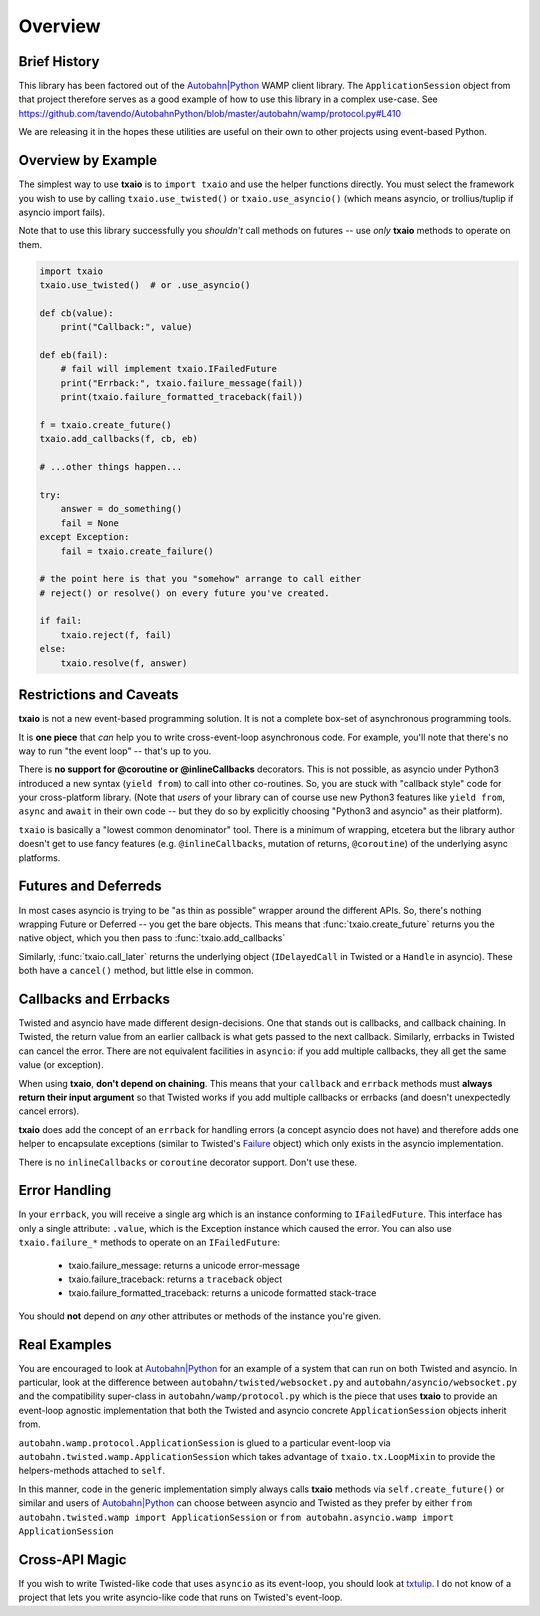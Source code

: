 Overview
========

Brief History
-------------

This library has been factored out of the `Autobahn|Python`_ WAMP client
library. The ``ApplicationSession`` object from that project therefore
serves as a good example of how to use this library in a complex
use-case. See
https://github.com/tavendo/AutobahnPython/blob/master/autobahn/wamp/protocol.py#L410

We are releasing it in the hopes these utilities are useful on their
own to other projects using event-based Python.


Overview by Example
-------------------

The simplest way to use **txaio** is to ``import txaio`` and use the
helper functions directly. You must select the framework you wish to
use by calling ``txaio.use_twisted()`` or ``txaio.use_asyncio()``
(which means asyncio, or trollius/tuplip if asyncio import fails).

Note that to use this library successfully you *shouldn't* call
methods on futures -- use *only* **txaio** methods to operate on them.

.. sourcecode:: python

    import txaio
    txaio.use_twisted()  # or .use_asyncio()

    def cb(value):
        print("Callback:", value)

    def eb(fail):
        # fail will implement txaio.IFailedFuture
        print("Errback:", txaio.failure_message(fail))
        print(txaio.failure_formatted_traceback(fail))

    f = txaio.create_future()
    txaio.add_callbacks(f, cb, eb)

    # ...other things happen...

    try:
        answer = do_something()
        fail = None
    except Exception:
        fail = txaio.create_failure()

    # the point here is that you "somehow" arrange to call either
    # reject() or resolve() on every future you've created.

    if fail:
        txaio.reject(f, fail)
    else:
        txaio.resolve(f, answer)


.. _restrictions:

Restrictions and Caveats
------------------------

**txaio** is not a new event-based programming solution. It is not a
complete box-set of asynchronous programming tools.

It is **one piece** that *can* help you to write cross-event-loop
asynchronous code. For example, you'll note that there's no way to run
"the event loop" -- that's up to you.

There is **no support for @coroutine or @inlineCallbacks**
decorators. This is not possible, as asyncio under Python3 introduced
a new syntax (``yield from``) to call into other co-routines. So, you
are stuck with "callback style" code for your cross-platform
library. (Note that *users* of your library can of course use new
Python3 features like ``yield from``, ``async`` and ``await`` in their
own code -- but they do so by explicitly choosing "Python3 and
asyncio" as their platform).

``txaio`` is basically a "lowest common denominator" tool. There is a
minimum of wrapping, etcetera but the library author doesn't get to
use fancy features (e.g. ``@inlineCallbacks``, mutation of returns,
``@coroutine``) of the underlying async platforms.


Futures and Deferreds
---------------------

In most cases asyncio is trying to be "as thin as possible" wrapper
around the different APIs. So, there's nothing wrapping Future or
Deferred -- you get the bare objects. This means that
:func:`txaio.create_future` returns you the native object, which
you then pass to :func:`txaio.add_callbacks`

Similarly, :func:`txaio.call_later` returns the underlying object
(``IDelayedCall`` in Twisted or a ``Handle`` in asyncio). These both
have a ``cancel()`` method, but little else in common.


Callbacks and Errbacks
----------------------

Twisted and asyncio have made different design-decisions. One that
stands out is callbacks, and callback chaining. In Twisted, the return
value from an earlier callback is what gets passed to the next
callback. Similarly, errbacks in Twisted can cancel the error. There
are not equivalent facilities in ``asyncio``: if you add multiple
callbacks, they all get the same value (or exception).

When using **txaio**, **don't depend on chaining**. This means that
your ``callback`` and ``errback`` methods must **always return their
input argument** so that Twisted works if you add multiple callbacks
or errbacks (and doesn't unexpectedly cancel errors).

**txaio** does add the concept of an ``errback`` for handling errors
(a concept asyncio does not have) and therefore adds one helper to
encapsulate exceptions (similar to Twisted's `Failure`_ object) which
only exists in the asyncio implementation.

There is no ``inlineCallbacks`` or ``coroutine`` decorator
support. Don't use these.


Error Handling
--------------

In your ``errback``, you will receive a single arg which is an
instance conforming to ``IFailedFuture``. This interface has only a
single attribute: ``.value``, which is the Exception instance which
caused the error. You can also use ``txaio.failure_*`` methods to
operate on an ``IFailedFuture``:

 - txaio.failure_message: returns a unicode error-message
 - txaio.failure_traceback: returns a ``traceback`` object
 - txaio.failure_formatted_traceback: returns a unicode formatted stack-trace

You should **not** depend on *any* other attributes or methods of the
instance you're given.


Real Examples
-------------

You are encouraged to look at `Autobahn|Python`_ for an example of a
system that can run on both Twisted and asyncio. In particular, look
at the difference between ``autobahn/twisted/websocket.py`` and
``autobahn/asyncio/websocket.py`` and the compatibility super-class in
``autobahn/wamp/protocol.py`` which is the piece that uses **txaio**
to provide an event-loop agnostic implementation that both the Twisted
and asyncio concrete ``ApplicationSession`` objects inherit from.

``autobahn.wamp.protocol.ApplicationSession`` is glued to a particular
event-loop via ``autobahn.twisted.wamp.ApplicationSession`` which
takes advantage of ``txaio.tx.LoopMixin`` to provide the
helpers-methods attached to ``self``.

In this manner, code in the generic implementation simply always calls
**txaio** methods via ``self.create_future()`` or similar and users of
`Autobahn|Python`_ can choose between asyncio and Twisted as they prefer
by either ``from autobahn.twisted.wamp import ApplicationSession`` or
``from autobahn.asyncio.wamp import ApplicationSession``


Cross-API Magic
---------------

If you wish to write Twisted-like code that uses ``asyncio`` as its
event-loop, you should look at `txtulip
<https://github.com/itamarst/txtulip>`_. I do not know of a project
that lets you write asyncio-like code that runs on Twisted's
event-loop.


.. _Autobahn|Python: http://autobahn.ws/python/
.. _Failure: https://twistedmatrix.com/documents/current/api/twisted.python.failure.Failure.html
